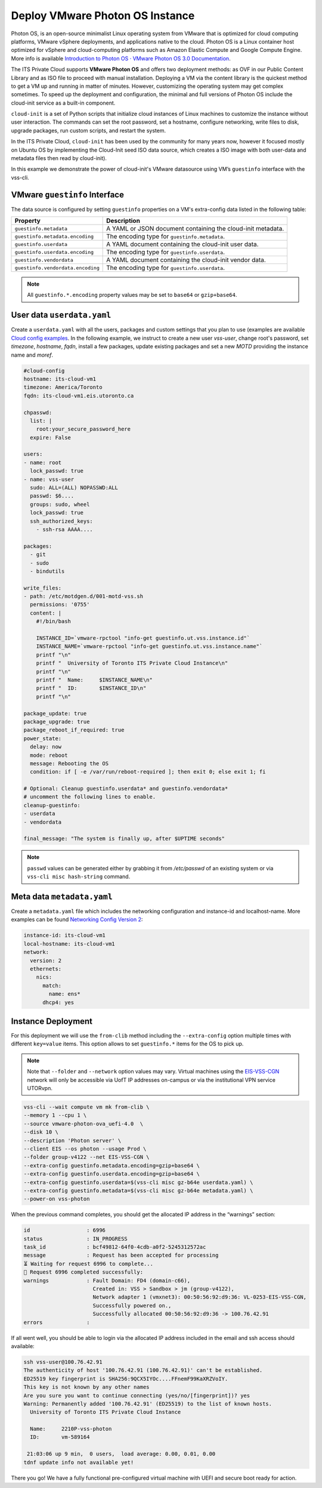 .. _DeployPhotonOS:

Deploy VMware Photon OS Instance
================================

Photon OS, is an open-source minimalist Linux operating system from VMware that
is optimized for cloud computing platforms, VMware vSphere deployments, and applications
native to the cloud. Photon OS is a Linux container host optimized for vSphere and
cloud-computing platforms such as Amazon Elastic Compute and Google Compute Engine.
More info is available `Introduction to Photon OS · VMware Photon OS 3.0 Documentation`_.

The ITS Private Cloud supports **VMware Photon OS** and offers two deployment methods:
as OVF in our Public Content Library and as ISO file to proceed with manual installation.
Deploying a VM via the content library is the quickest method to get a VM up and running
in matter of minutes. However, customizing the operating system may get complex sometimes.
To speed up the deployment and configuration, the minimal and full versions of Photon OS
include the cloud-init service as a built-in component.

``cloud-init`` is a set of Python scripts that initialize cloud instances of Linux machines
to customize the instance without user interaction. The commands can set the root password,
set a hostname, configure networking, write files to disk, upgrade packages, run custom scripts,
and restart the system.

In the ITS Private Cloud, ``cloud-init`` has been used by the community for many years now,
however it focused mostly on Ubuntu OS by implementing the Cloud-Init seed ISO data source,
which creates a ISO image with both user-data and metadata files then read by cloud-init).

In this example we demonstrate the power of cloud-init's VMware datasource using VM’s ``guestinfo``
interface with the vss-cli.

VMware ``guestinfo`` Interface
------------------------------

The data source is configured by setting ``guestinfo`` properties on a VM's extra-config
data listed in the following table:

+----------------------------------+----------------------------------------------+
| Property                         | Description                                  |
|                                  |                                              |
+==================================+==============================================+
| ``guestinfo.metadata``           | A YAML or JSON document containing           |
|                                  | the cloud-init metadata.                     |
+----------------------------------+----------------------------------------------+
| ``guestinfo.metadata.encoding``  | The encoding type for ``guestinfo.metadata``.|
+----------------------------------+----------------------------------------------+
| ``guestinfo.userdata``           | A YAML document containing the cloud-init    |
|                                  | user data.                                   |
+----------------------------------+----------------------------------------------+
| ``guestinfo.userdata.encoding``  | The encoding type for ``guestinfo.userdata``.|
+----------------------------------+----------------------------------------------+
| ``guestinfo.vendordata``         | A YAML document containing the cloud-init    |
|                                  | vendor data.                                 |
+----------------------------------+----------------------------------------------+
|``guestinfo.vendordata.encoding`` | The encoding type for ``guestinfo.userdata``.|
+----------------------------------+----------------------------------------------+

.. note:: All ``guestinfo.*.encoding`` property values may be set to ``base64`` or ``gzip+base64``.

User data ``userdata.yaml``
---------------------------
Create a ``userdata.yaml`` with all the users, packages and custom settings that you plan to use
(examples are available `Cloud config examples`_. In the following example, we instruct to
create a new user `vss-user`, change root's password, set `timezone`, `hostname`, `fqdn`,
install a few packages, update existing packages and set a new `MOTD` providing the instance name
and `moref`.

.. code-block:: yaml

    #cloud-config
    hostname: its-cloud-vm1
    timezone: America/Toronto
    fqdn: its-cloud-vm1.eis.utoronto.ca

    chpasswd:
      list: |
        root:your_secure_password_here
      expire: False

    users:
    - name: root
      lock_passwd: true
    - name: vss-user
      sudo: ALL=(ALL) NOPASSWD:ALL
      passwd: $6....
      groups: sudo, wheel
      lock_passwd: true
      ssh_authorized_keys:
        - ssh-rsa AAAA....

    packages:
      - git
      - sudo
      - bindutils

    write_files:
    - path: /etc/motdgen.d/001-motd-vss.sh
      permissions: '0755'
      content: |
        #!/bin/bash

        INSTANCE_ID=`vmware-rpctool "info-get guestinfo.ut.vss.instance.id"`
        INSTANCE_NAME=`vmware-rpctool "info-get guestinfo.ut.vss.instance.name"`
        printf "\n"
        printf "  University of Toronto ITS Private Cloud Instance\n"
        printf "\n"
        printf "  Name:     $INSTANCE_NAME\n"
        printf "  ID:       $INSTANCE_ID\n"
        printf "\n"

    package_update: true
    package_upgrade: true
    package_reboot_if_required: true
    power_state:
      delay: now
      mode: reboot
      message: Rebooting the OS
      condition: if [ -e /var/run/reboot-required ]; then exit 0; else exit 1; fi

    # Optional: Cleanup guestinfo.userdata* and guestinfo.vendordata*
    # uncomment the following lines to enable.
    cleanup-guestinfo:
    - userdata
    - vendordata

    final_message: "The system is finally up, after $UPTIME seconds"


.. note:: ``passwd`` values can be generated either by grabbing it from `/etc/passwd` of an existing system
    or via ``vss-cli misc hash-string`` command.

Meta data ``metadata.yaml``
---------------------------
Create a ``metadata.yaml`` file which includes the networking configuration and instance-id and localhost-name.
More examples can be found `Networking Config Version 2`_:

.. code-block:: yaml

    instance-id: its-cloud-vm1
    local-hostname: its-cloud-vm1
    network:
      version: 2
      ethernets:
        nics:
          match:
            name: ens*
          dhcp4: yes

Instance Deployment
-------------------

For this deployment we will use the ``from-clib`` method including the ``--extra-config`` option multiple times
with different ``key=value`` items. This option allows to set ``guestinfo.*`` items for the OS to pick up.

.. note:: Note that ``--folder`` and ``--network`` option values may vary. Virtual machines using the `EIS-VSS-CGN`_
    network will only be accessible via UofT IP addresses on-campus or via the institutional VPN service UTORvpn.


.. code-block:: bash

    vss-cli --wait compute vm mk from-clib \
    --memory 1 --cpu 1 \
    --source vmware-photon-ova_uefi-4.0  \
    --disk 10 \
    --description 'Photon server' \
    --client EIS --os photon --usage Prod \
    --folder group-v4122 --net EIS-VSS-CGN \
    --extra-config guestinfo.metadata.encoding=gzip+base64 \
    --extra-config guestinfo.userdata.encoding=gzip+base64 \
    --extra-config guestinfo.userdata=$(vss-cli misc gz-b64e userdata.yaml) \
    --extra-config guestinfo.metadata=$(vss-cli misc gz-b64e metadata.yaml) \
    --power-on vss-photon


When the previous command completes, you should get the allocated IP address in the “warnings” section:

.. code-block:: bash

    id                  : 6996
    status              : IN_PROGRESS
    task_id             : bcf49812-64f0-4cdb-a0f2-5245312572ac
    message             : Request has been accepted for processing
    ⏳ Waiting for request 6996 to complete...
    🎉 Request 6996 completed successfully:
    warnings            : Fault Domain: FD4 (domain-c66),
                          Created in: VSS > Sandbox > jm (group-v4122),
                          Network adapter 1 (vmxnet3): 00:50:56:92:d9:36: VL-0253-EIS-VSS-CGN,
                          Successfully powered on.,
                          Successfully allocated 00:50:56:92:d9:36 -> 100.76.42.91
    errors              :

If all went well, you should be able to login via the allocated IP address included in the email and ssh access should available:

.. code-block:: bash

    ssh vss-user@100.76.42.91
    The authenticity of host '100.76.42.91 (100.76.42.91)' can't be established.
    ED25519 key fingerprint is SHA256:9QCX5IYOc....FFnemF99KaXRZVoIY.
    This key is not known by any other names
    Are you sure you want to continue connecting (yes/no/[fingerprint])? yes
    Warning: Permanently added '100.76.42.91' (ED25519) to the list of known hosts.
      University of Toronto ITS Private Cloud Instance

      Name:     2210P-vss-photon
      ID:       vm-589164

     21:03:06 up 9 min,  0 users,  load average: 0.00, 0.01, 0.00
    tdnf update info not available yet!

There you go! We have a fully functional pre-configured virtual machine with UEFI and secure boot ready for action.


.. _`Introduction to Photon OS · VMware Photon OS 3.0 Documentation`: https://vmware.github.io/photon/assets/files/html/3.0/Introduction.html
.. _`Cloud config examples`: https://cloudinit.readthedocs.io/en/latest/topics/examples.html
.. _`Networking Config Version 2`: https://cloudinit.readthedocs.io/en/latest/topics/network-config-format-v2.html#examples
.. _`EIS-VSS-CGN`: https://eis-vss.atlassian.net/wiki/spaces/VSSPublic/blog/2022/10/07/1164378114/Announcing+VSS-CGN+network+available+at+the+ITS+Private+Cloud
